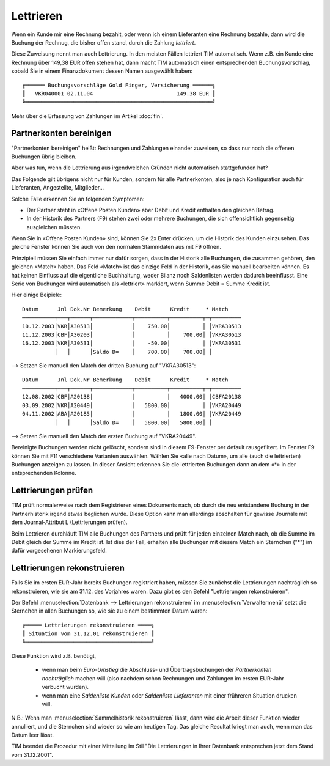 ﻿.. index:: Lettrieren, rekonstruieren

Lettrieren
==========

Wenn ein Kunde mir eine Rechnung bezahlt, oder wenn ich einem Lieferanten eine Rechnung bezahle, dann wird die Buchung der Rechnug, die bisher offen stand, durch die Zahlung *lettriert*.

Diese Zuweisung nennt man auch Lettrierung. In den meisten Fällen lettriert TIM automatisch. Wenn z.B. ein Kunde eine Rechnung über 149,38 EUR offen stehen hat, dann macht TIM automatisch einen entsprechenden Buchungsvorschlag, sobald Sie in einem Finanzdokument dessen Namen ausgewählt haben::

  ╔══════ Buchungsvorschläge Gold Finger, Versicherung ══════╗
  ║   VKR040001 02.11.04                          149.38 EUR ║
  ╚══════════════════════════════════════════════════════════╝
  
Mehr über die Erfassung von Zahlungen im Artikel :doc:`fin`.



Partnerkonten bereinigen
------------------------

"Partnerkonten bereinigen" heißt: Rechnungen und Zahlungen einander zuweisen, so dass nur noch die offenen Buchungen übrig bleiben.



Aber was tun, wenn die Lettrierung aus irgendwelchen Gründen nicht automatisch stattgefunden hat?

Das Folgende gilt übrigens nicht nur für Kunden, sondern für alle Partnerkonten, also je nach Konfiguration auch für Lieferanten, Angestellte, Mitglieder...

Solche Fälle erkennen Sie an folgenden Symptomen:

* Der Partner steht in «Offene Posten Kunden» aber Debit und Kredit enthalten den gleichen Betrag.

* In der Historik des Partners (F9) stehen zwei oder mehrere Buchungen, die sich offensichtlich gegenseitig ausgleichen müssten.

Wenn Sie in «Offene Posten Kunden» sind, können Sie 2x Enter drücken, um die Historik des Kunden einzusehen. Das gleiche Fenster können Sie auch von den normalen Stammdaten aus mit F9 öffnen.

Prinzipiell müssen Sie einfach immer nur dafür sorgen, dass in der Historik alle Buchungen, die zusammen gehören, den gleichen «Match» haben. Das Feld «Match» ist das einzige Feld in der Historik, das Sie manuell bearbeiten können. Es hat keinen Einfluss auf die eigentliche Buchhaltung, weder Bilanz noch Saldenlisten werden dadurch beeinflusst. Eine Serie von Buchungen wird automatisch als «lettriert» markiert, wenn Summe Debit = Summe Kredit ist.

Hier einige Beipiele::

  Datum      Jnl Dok.Nr Bemerkung    Debit      Kredit     * Match
  ──────────┬───┬──────┬────────────┬──────────┬──────────┬─┬─────────
  10.12.2003│VKR│A30513│            │    750.00│          │ │VKRA30513
  11.12.2003│CBF│A30203│            │          │    700.00│ │VKRA30513
  16.12.2003│VKR│A30531│            │    -50.00│          │ │VKRA30531
            │   │      │Saldo D=    │    700.00│    700.00│ │

--> Setzen Sie manuell den Match der dritten Buchung auf "VKRA30513"::

  Datum      Jnl Dok.Nr Bemerkung    Debit      Kredit     * Match
  ──────────┬───┬──────┬────────────┬──────────┬──────────┬─┬─────────
  12.08.2002│CBF│A20138│            │          │   4000.00│ │CBFA20138
  03.09.2002│VKR│A20449│            │   5800.00│          │ │VKRA20449
  04.11.2002│ABA│A20185│            │          │   1800.00│ │VKRA20449
            │   │      │Saldo D=    │   5800.00│   5800.00│ │

--> Setzen Sie manuell den Match der ersten Buchung auf "VKRA20449".

Bereinigte Buchungen werden nicht gelöscht, sondern sind in diesem F9-Fenster per default rausgefiltert. Im Fenster F9 können Sie mit F11 verschiedene Varianten auswählen. Wählen Sie «alle nach Datum», um alle (auch die lettrierten) Buchungen anzeigen zu lassen. In dieser Ansicht erkennen Sie die lettrierten Buchungen dann an dem «*» in der entsprechenden Kolonne. 


Lettrierungen prüfen
--------------------

TIM prüft normalerweise nach dem Registrieren eines Dokuments nach, ob durch die neu entstandene Buchung in der Partnerhistorik irgend etwas beglichen wurde. Diese Option kann man allerdings abschalten für gewisse Journale mit dem Journal-Attribut L (Lettrierungen prüfen).

Beim Lettrieren durchläuft TIM alle Buchungen des Partners und prüft für jeden einzelnen Match nach, ob die Summe im Debit gleich der Summe im Kredit ist. Ist dies der Fall, erhalten alle Buchungen mit diesem Match ein Sternchen ("*") im dafür vorgesehenen Markierungsfeld. 

Lettrierungen rekonstruieren 
----------------------------

Falls Sie im ersten EUR-Jahr bereits Buchungen registriert haben, müssen
Sie zunächst die Lettrierungen nachträglich so rekonstruieren, wie sie am
31.12. des Vorjahres waren.
Dazu gibt es den Befehl "Lettrierungen rekonstruieren".

Der Befehl 
:menuselection:`Datenbank --> Lettrierungen rekonstruieren`
im 
:menuselection:`Verwaltermenü`
setzt die Sternchen in allen Buchungen so, wie sie zu einem
bestimmten Datum waren::

  ╔═════ Lettrierungen rekonstruieren ════╗
  ║ Situation vom 31.12.01 rekonstruieren ║
  ╚═══════════════════════════════════════╝

Diese Funktion wird z.B. benötigt, 

  - wenn man beim `Euro-Umstieg`
    die Abschluss- und Übertragsbuchungen der 
    `Partnerkonten` *nachträglich* machen will 
    (also nachdem schon Rechnungen und Zahlungen im ersten EUR-Jahr
    verbucht wurden).
    
  - wenn man eine `Saldenliste Kunden` oder 
    `Saldenliste Lieferanten` mit einer frühreren Situation
    drucken will.

N.B.: Wenn man :menuselection:`Sammelhistorik rekonstruieren` lässt,
dann wird
die Arbeit dieser Funktion wieder annulliert, und die Sternchen sind
wieder so wie am heutigen Tag.
Das gleiche Resultat kriegt man auch, wenn man das Datum leer lässt.

TIM beendet die Prozedur mit einer Mitteilung im Stil "Die
Lettrierungen in Ihrer Datenbank entsprechen jetzt dem Stand vom
31.12.2001".
